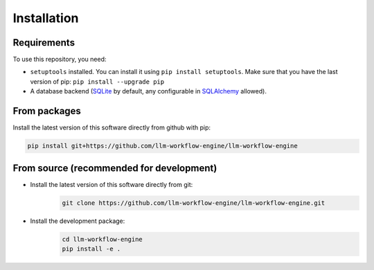 ===============================================
Installation
===============================================

-----------------------------------------------
Requirements
-----------------------------------------------

To use this repository, you need:

* ``setuptools`` installed. You can install it using ``pip install setuptools``. Make sure that you have the last version of pip: ``pip install --upgrade pip``
* A database backend (`SQLite <https://www.sqlite.org/>`_ by default, any configurable in `SQLAlchemy <https://www.sqlalchemy.org/>`_ allowed).

-----------------------------------------------
From packages
-----------------------------------------------

Install the latest version of this software directly from github with pip:

.. code-block:: bash

   pip install git+https://github.com/llm-workflow-engine/llm-workflow-engine

-----------------------------------------------
From source (recommended for development)
-----------------------------------------------

* Install the latest version of this software directly from git:
   .. code-block:: bash

      git clone https://github.com/llm-workflow-engine/llm-workflow-engine.git
* Install the development package:
   .. code-block:: bash

      cd llm-workflow-engine
      pip install -e .
